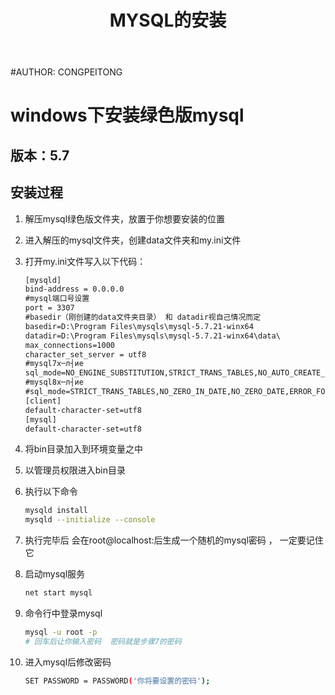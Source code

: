 #+TITLE: MYSQL的安装
#AUTHOR: CONGPEITONG

* windows下安装绿色版mysql
** 版本：5.7
** 安装过程
1. 解压mysql绿色版文件夹，放置于你想要安装的位置
2. 进入解压的mysql文件夹，创建data文件夹和my.ini文件
3. 打开my.ini文件写入以下代码：
   #+begin_src xml
     [mysqld]
     bind-address = 0.0.0.0
     #mysql端口号设置
     port = 3307
     #basedir（刚创建的data文件夹目录） 和 datadir视自己情况而定
     basedir=D:\Program Files\mysqls\mysql-5.7.21-winx64
     datadir=D:\Program Files\mysqls\mysql-5.7.21-winx64\data\
     max_connections=1000
     character_set_server = utf8
     #mysql7х─л┤ие
     sql_mode=NO_ENGINE_SUBSTITUTION,STRICT_TRANS_TABLES,NO_AUTO_CREATE_USER
     #mysql8х─л┤ие
     #sql_mode=STRICT_TRANS_TABLES,NO_ZERO_IN_DATE,NO_ZERO_DATE,ERROR_FOR_DIVISION_BY_ZERO,NO_ENGINE_SUBSTITUTION
     [client]
     default-character-set=utf8
     [mysql]
     default-character-set=utf8
   #+end_src
4. 将bin目录加入到环境变量之中
5. 以管理员权限进入bin目录
6. 执行以下命令
   #+begin_src sh
     mysqld install
     mysqld --initialize --console
   #+end_src
7. 执行完毕后 会在root@localhost:后生成一个随机的mysql密码 ， 一定要记住它
8. 启动mysql服务
   #+begin_src sh
     net start mysql
   #+end_src
9. 命令行中登录mysql
   #+begin_src sh
     mysql -u root -p
     # 回车后让你输入密码  密码就是步骤7的密码
   #+end_src
10. 进入mysql后修改密码
    #+begin_src sh
      SET PASSWORD = PASSWORD('你将要设置的密码');
    #+end_src
